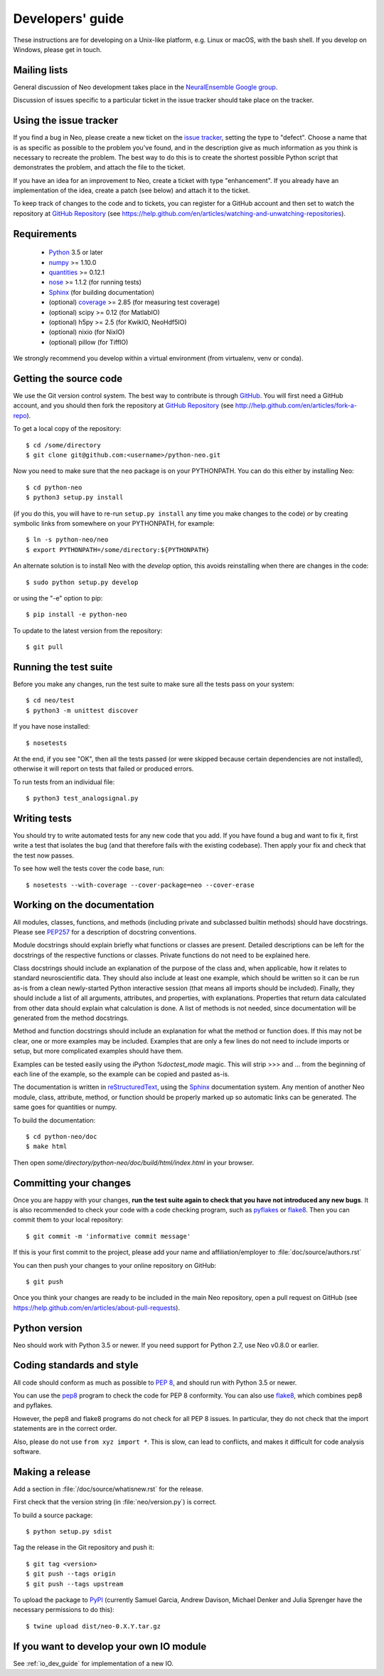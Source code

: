 =================
Developers' guide
=================

These instructions are for developing on a Unix-like platform, e.g. Linux or
macOS, with the bash shell. If you develop on Windows, please get in touch.


Mailing lists
-------------

General discussion of Neo development takes place in the `NeuralEnsemble Google
group`_.

Discussion of issues specific to a particular ticket in the issue tracker
should take place on the tracker.


Using the issue tracker
-----------------------

If you find a bug in Neo, please create a new ticket on the `issue tracker`_,
setting the type to "defect".
Choose a name that is as specific as possible to the problem you've found, and
in the description give as much information as you think is necessary to
recreate the problem. The best way to do this is to create the shortest
possible Python script that demonstrates the problem, and attach the file to
the ticket.

If you have an idea for an improvement to Neo, create a ticket with type
"enhancement". If you already have an implementation of the idea, create a
patch (see below) and attach it to the ticket.

To keep track of changes to the code and to tickets, you can register for
a GitHub account and then set to watch the repository at `GitHub Repository`_
(see https://help.github.com/en/articles/watching-and-unwatching-repositories).

Requirements
------------

    * Python_ 3.5 or later
    * numpy_ >= 1.10.0
    * quantities_ >= 0.12.1
    * nose_ >= 1.1.2 (for running tests)
    * Sphinx_ (for building documentation)
    * (optional) coverage_ >= 2.85 (for measuring test coverage)
    * (optional) scipy >= 0.12 (for MatlabIO)
    * (optional) h5py >= 2.5 (for KwikIO, NeoHdf5IO)
    * (optional) nixio (for NixIO)
    * (optional) pillow (for TiffIO)

We strongly recommend you develop within a virtual environment (from virtualenv, venv or conda).

Getting the source code
-----------------------

We use the Git version control system. The best way to contribute is through
GitHub_. You will first need a GitHub account, and you should then fork the
repository at `GitHub Repository`_
(see http://help.github.com/en/articles/fork-a-repo).

To get a local copy of the repository::

    $ cd /some/directory
    $ git clone git@github.com:<username>/python-neo.git

Now you need to make sure that the ``neo`` package is on your PYTHONPATH.
You can do this either by installing Neo::

    $ cd python-neo
    $ python3 setup.py install

(if you do this, you will have to re-run ``setup.py install`` any time you make
changes to the code) *or* by creating symbolic links from somewhere on your
PYTHONPATH, for example::

    $ ln -s python-neo/neo
    $ export PYTHONPATH=/some/directory:${PYTHONPATH}

An alternate solution is to install Neo with the *develop* option, this avoids
reinstalling when there are changes in the code::

    $ sudo python setup.py develop

or using the "-e" option to pip::

    $ pip install -e python-neo

To update to the latest version from the repository::

    $ git pull


Running the test suite
----------------------

Before you make any changes, run the test suite to make sure all the tests pass
on your system::

    $ cd neo/test
    $ python3 -m unittest discover

If you have nose installed::

    $ nosetests

At the end, if you see "OK", then all the tests
passed (or were skipped because certain dependencies are not installed),
otherwise it will report on tests that failed or produced errors.

To run tests from an individual file::

    $ python3 test_analogsignal.py


Writing tests
-------------

You should try to write automated tests for any new code that you add. If you
have found a bug and want to fix it, first write a test that isolates the bug
(and that therefore fails with the existing codebase). Then apply your fix and
check that the test now passes.

To see how well the tests cover the code base, run::

    $ nosetests --with-coverage --cover-package=neo --cover-erase


Working on the documentation
----------------------------

All modules, classes, functions, and methods (including private and subclassed
builtin methods) should have docstrings.
Please see `PEP257`_ for a description of docstring conventions.

Module docstrings should explain briefly what functions or classes are present.
Detailed descriptions can be left for the docstrings of the respective
functions or classes.  Private functions do not need to be explained here.

Class docstrings should include an explanation of the purpose of the class
and, when applicable, how it relates to standard neuroscientific data.
They should also include at least one example, which should be written
so it can be run as-is from a clean newly-started Python interactive session
(that means all imports should be included).  Finally, they should include
a list of all arguments, attributes, and properties, with explanations.
Properties that  return data calculated from other data should explain what
calculation is done.  A list of methods is not needed, since documentation
will be generated from the method docstrings.

Method and function docstrings should include an explanation for what the
method or function does.  If this may not be clear, one or more examples may
be included.  Examples that are only a few lines do not need to include
imports or setup, but more complicated examples should have them.

Examples can be tested easily using the iPython `%doctest_mode` magic.  This will
strip >>> and ... from the beginning of each line of the example, so the
example can be copied and pasted as-is.

The documentation is written in `reStructuredText`_, using the `Sphinx`_
documentation system. Any mention of another Neo module, class, attribute,
method, or function should be properly marked up so automatic
links can be generated.  The same goes for quantities or numpy.

To build the documentation::

    $ cd python-neo/doc
    $ make html

Then open `some/directory/python-neo/doc/build/html/index.html` in your browser.

Committing your changes
-----------------------

Once you are happy with your changes, **run the test suite again to check
that you have not introduced any new bugs**. It is also recommended to check
your code with a code checking program, such as `pyflakes`_ or `flake8`_.  Then
you can commit them to your local repository::

    $ git commit -m 'informative commit message'

If this is your first commit to the project, please add your name and
affiliation/employer to :file:`doc/source/authors.rst`

You can then push your changes to your online repository on GitHub::

    $ git push

Once you think your changes are ready to be included in the main Neo repository,
open a pull request on GitHub
(see https://help.github.com/en/articles/about-pull-requests).


Python version
--------------

Neo should work with Python 3.5 or newer. If you need support for Python 2.7,
use Neo v0.8.0 or earlier.


Coding standards and style
--------------------------

All code should conform as much as possible to `PEP 8`_, and should run with
Python 3.5 or newer.

You can use the `pep8`_ program to check the code for PEP 8 conformity.
You can also use `flake8`_, which combines pep8 and pyflakes.

However, the pep8 and flake8 programs do not check for all PEP 8 issues.
In particular, they do not check that the import statements are in the
correct order.

Also, please do not use ``from xyz import *``.  This is slow, can lead to
conflicts, and makes it difficult for code analysis software.


Making a release
----------------

.. TODO: discuss branching/tagging policy.

Add a section in :file:`/doc/source/whatisnew.rst` for the release.

First check that the version string (in :file:`neo/version.py`) is correct.

To build a source package::

    $ python setup.py sdist


Tag the release in the Git repository and push it::

    $ git tag <version>
    $ git push --tags origin
    $ git push --tags upstream


To upload the package to `PyPI`_ (currently Samuel Garcia,  Andrew Davison,
Michael Denker and Julia Sprenger have the necessary permissions to do this)::

    $ twine upload dist/neo-0.X.Y.tar.gz

.. talk about readthedocs



.. make a release branch


If you want to develop your own IO module
-----------------------------------------

See :ref:`io_dev_guide` for implementation of a new IO.




.. _Python: https://www.python.org
.. _nose: https://nose.readthedocs.io/
.. _Setuptools: https://pypi.python.org/pypi/setuptools/
.. _tox: http://codespeak.net/tox/
.. _coverage: https://coverage.readthedocs.io/
.. _`PEP 8`: https://www.python.org/dev/peps/pep-0008/
.. _`issue tracker`: https://github.com/NeuralEnsemble/python-neo/issues
.. _`Porting to Python 3`: http://python3porting.com/
.. _`NeuralEnsemble Google group`: https://groups.google.com/forum/#!forum/neuralensemble
.. _reStructuredText: http://docutils.sourceforge.net/rst.html
.. _Sphinx: http://www.sphinx-doc.org/
.. _numpy: https://numpy.org/
.. _quantities: https://pypi.org/project/quantities/
.. _PEP257: https://www.python.org/dev/peps/pep-0257/
.. _PEP394: https://www.python.org/dev/peps/pep-0394/
.. _PyPI: https://pypi.org
.. _GitHub: https://github.com
.. _`GitHub Repository`: https://github.com/NeuralEnsemble/python-neo/
.. _pep8: https://pypi.org/project/pep8/
.. _flake8: https://pypi.org/project/flake8/
.. _pyflakes: https://pypi.org/project/pyflakes/
